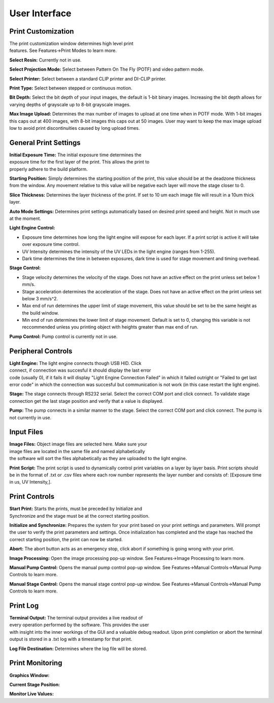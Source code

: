 ==============
User Interface
==============
.. image:: images/mainwindow.JPG
    :width: 1600px

Print Customization
---------------------------

.. figure:: https://i.imgur.com/N3GkRIh.png
    :align: right
    :figwidth: 300px

The print customization window determines high level print features. See
Features->Print Modes to learn more.

**Select Resin:**
Currently not in use.

**Select Projection Mode:**
Select between Pattern On The Fly (POTF) and video pattern mode.

**Select Printer:**
Select between a standard CLIP printer and DI-CLIP printer.

**Print Type:**
Select between stepped or continuous motion.

**Bit Depth:**
Select the bit depth of your input images, the default is 1-bit
binary images. Increasing the bit depth allows for varying depths of
grayscale up to 8-bit grayscale images.

**Max Image Upload:**
Determines the max number of images to upload at one time when in POTF
mode. With 1-bit images this caps out at 400 images, with 8-bit images
this caps out at 50 images. User may want to keep the max image upload low
to avoid print discontinuities caused by long upload times.

General Print Settings
---------------------------

.. figure:: https://i.imgur.com/sptkfoX.png
    :align: right
    :figwidth: 300px

**Initial Exposure Time:**
The initial exposure time determines the exposure time for the first layer
of the print. This allows the print to properly adhere to the build platform.

**Starting Position:**
Simply determines the starting position of the print, this value should be at the
deadzone thickness from the window. Any movement relative to this value will be negative
each layer will move the stage closer to 0.

**Slice Thickness:**
Determines the layer thickness of the print. If set to 10 um each image file will result
in a 10um thick layer.

**Auto Mode Settings:**
Determines print settings automatically based on desired print speed and height. Not in much use
at the moment.

**Light Engine Control:**

* Exposure time determines how long the light engine will expose for each layer. If a print script is active it will take over exposure time control.
* UV Intensity determines the intensity of the UV LEDs in the light engine (ranges from 1-255).
* Dark time determines the time in between exposures, dark time is used for stage movement and timing overhead.

**Stage Control:**

* Stage velocity determines the velocity of the stage. Does not have an active effect on the print unless set below 1 mm/s.
* Stage acceleration determines the acceleration of the stage. Does not have an active effect on the print unless set below 3 mm/s^2.
* Max end of run determines the upper limit of stage movement, this value should be set to be the same height as the build window.
* Min end of run determines the lower limit of stage movement. Default is set to 0, changing this variable is not reccommended unless you printing object with heights greater than max end of run.

**Pump Control:**
Pump control is currently not in use.

Peripheral Controls
---------------------------
.. figure:: https://i.imgur.com/CBlX0mU.png
    :align: right
    :figwidth: 300px

**Light Engine:**
The light engine connects though USB HID. Click connect, if connection was succesful it should display the last error code
(usually 0), if it fails it will display "Light Engine Connection Failed" in which it failed outright or "Failed to get last error code"
in which the connection was succesful but communication is not work (in this case restart the light engine).

**Stage:**
The stage connects through RS232 serial. Select the correct COM port and click connect. To validate stage connection get the last stage position
and verify that a value is displayed.

**Pump:**
The pump connects in a similar manner to the stage. Select the correct COM port and click connect. The pump is not currently in use.

Input Files
---------------------------
.. figure:: https://i.imgur.com/V4CLCEd.png
    :align: right
    :figwidth: 300px

**Image Files:**
Object image files are selected here. Make sure your image files are located in the same file and named alphabetically
the software will sort the files alphabetically as they are uploaded to the light engine.

**Print Script:**
The print script is used to dynamically control print variables on a layer by layer basis. Print scripts should be in the format of
.txt or .csv files where each row number represents the layer number and consists of: [Exposure time in us,  UV Intensity,].

Print Controls
---------------------------
.. figure:: https://i.imgur.com/Nz9QY79.png
    :align: right
    :figwidth: 300px

**Start Print:**
Starts the prints, must be preceded by Initialize and Synchronize and the stage must be at the correct starting position.

**Initialize and Synchronize:**
Prepares the system for your print based on your print settings and parameters. Will prompt the user to verify the print parameters
and settings. Once initialization has completed and the stage has reached the correct starting position, the print can now be started.

**Abort:**
The abort button acts as an emergency stop, click abort if something is going wrong with your print.

**Image Processing:**
Open the image processing pop-up window. See Features->Image Processing to learn more.

**Manual Pump Control:**
Opens the manual pump control pop-up window. See Features->Manual Controls->Manual Pump Controls to learn more.

**Manual Stage Control:**
Opens the manual stage control pop-up window. See Features->Manual Controls->Manual Pump Controls to learn more.


Print Log
-------------------
.. figure:: https://i.imgur.com/qYGeweg.png
    :align: right
    :figwidth: 300px

**Terminal Output:**
The terminal output provides a live readout of every operation performed by the software. This provides the user with insight
into the inner workings of the GUI and a valuable debug readout. Upon print completion or abort the terminal output is stored in a .txt
log with a timestamp for that print.

**Log File Destination:**
Determines where the log file will be stored.

Print Monitoring
---------------------------

**Graphics Window:**

**Current Stage Position:**

**Monitor Live Values:**
